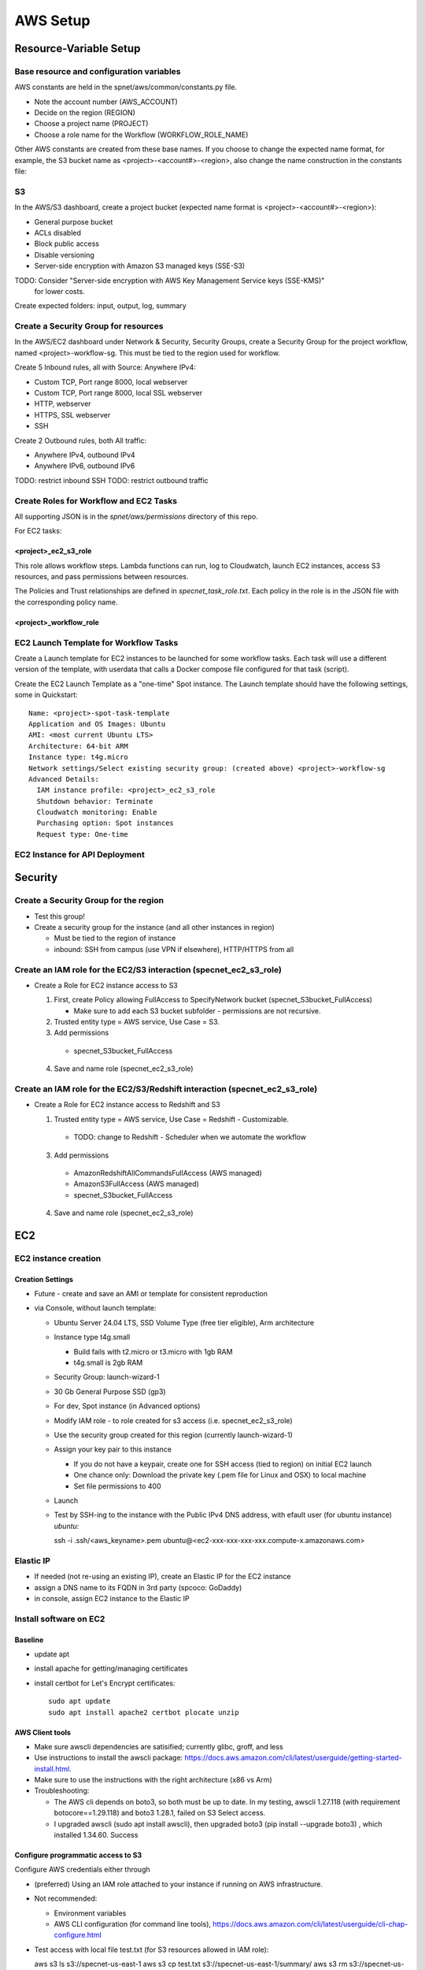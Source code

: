 AWS Setup
####################

Resource-Variable Setup
********************

Base resource and configuration variables
================================================
AWS constants are held in the spnet/aws/common/constants.py file.

* Note the account number (AWS_ACCOUNT)
* Decide on the region (REGION)
* Choose a project name (PROJECT)
* Choose a role name for the Workflow (WORKFLOW_ROLE_NAME)

Other AWS constants are created from these base names.  If you choose to change the
expected name format, for example, the S3 bucket name as <project>-<account#>-<region>,
also change the name construction in the constants file:

S3
============

In the AWS/S3 dashboard, create a project bucket (expected name format is
<project>-<account#>-<region>):

* General purpose bucket
* ACLs disabled
* Block public access
* Disable versioning
* Server-side encryption with Amazon S3 managed keys (SSE-S3)

TODO: Consider "Server-side encryption with AWS Key Management Service keys (SSE-KMS)"
    for lower costs.

Create expected folders: input, output, log, summary

Create a Security Group for resources
===========================================================

In the AWS/EC2 dashboard under Network & Security, Security Groups, create a
Security Group for the project workflow, named <project>-workflow-sg.  This must
be tied to the region used for workflow.

Create 5 Inbound rules, all with Source: Anywhere IPv4:

* Custom TCP, Port range 8000, local webserver
* Custom TCP, Port range 8000, local SSL webserver
* HTTP, webserver
* HTTPS, SSL webserver
* SSH

Create 2 Outbound rules, both All traffic:

* Anywhere IPv4, outbound IPv4
* Anywhere IPv6, outbound IPv6

TODO: restrict inbound SSH
TODO: restrict outbound traffic

Create Roles for Workflow and EC2 Tasks
============================================
All supporting JSON is in the `spnet/aws/permissions` directory of this repo.

For EC2 tasks:

<project>_ec2_s3_role
----------------------

This role allows workflow steps.  Lambda functions can run, log to Cloudwatch,
launch EC2 instances, access S3 resources, and pass permissions between resources.

The Policies and Trust relationships are defined in `specnet_task_role.txt`.  Each
policy in the role is in the JSON file with the corresponding policy name.

<project>_workflow_role
----------------------



EC2 Launch Template for Workflow Tasks
===========================================

Create a Launch template for EC2 instances to be launched for some workflow tasks.
Each task will use a different version of the template, with userdata that calls
a Docker compose file configured for that task (script).

Create the EC2 Launch Template as a "one-time" Spot instance.  The Launch template
should have the following settings, some in Quickstart::

  Name: <project>-spot-task-template
  Application and OS Images: Ubuntu
  AMI: <most current Ubuntu LTS>
  Architecture: 64-bit ARM
  Instance type: t4g.micro
  Network settings/Select existing security group: (created above) <project>-workflow-sg
  Advanced Details:
    IAM instance profile: <project>_ec2_s3_role
    Shutdown behavior: Terminate
    Cloudwatch monitoring: Enable
    Purchasing option: Spot instances
    Request type: One-time

EC2 Instance for API Deployment
=========================


Security
**********************

Create a Security Group for the region
===========================================================

* Test this group!
* Create a security group for the instance (and all other instances in region)

  * Must be tied to the region of instance
  * inbound: SSH from campus (use VPN if elsewhere), HTTP/HTTPS from all




Create an IAM role for the EC2/S3 interaction (specnet_ec2_s3_role)
===========================================================

* Create a Role for EC2 instance access to S3

  1. First, create Policy allowing FullAccess to SpecifyNetwork bucket
     (specnet_S3bucket_FullAccess)

     * Make sure to add each S3 bucket subfolder - permissions are not recursive.

  2. Trusted entity type = AWS service, Use Case = S3.

  3. Add permissions

    * specnet_S3bucket_FullAccess

  4. Save and name role (specnet_ec2_s3_role)

Create an IAM role for the EC2/S3/Redshift interaction (specnet_ec2_s3_role)
===========================================================

* Create a Role for EC2 instance access to Redshift and S3

  1. Trusted entity type = AWS service, Use Case = Redshift - Customizable.

    * TODO: change to Redshift - Scheduler when we automate the workflow

  3. Add permissions

    * AmazonRedshiftAllCommandsFullAccess (AWS managed)
    * AmazonS3FullAccess (AWS managed)
    * specnet_S3bucket_FullAccess

  4. Save and name role (specnet_ec2_s3_role)


EC2
******

EC2 instance creation
===========================================================

Creation Settings
--------------------
* Future - create and save an AMI or template for consistent reproduction
* via Console, without launch template:

  * Ubuntu Server 24.04 LTS, SSD Volume Type (free tier eligible), Arm architecture
  * Instance type t4g.small

    * Build fails with t2.micro or t3.micro with 1gb RAM
    * t4g.small is 2gb RAM

  * Security Group: launch-wizard-1
  * 30 Gb General Purpose SSD (gp3)
  * For dev, Spot instance (in Advanced options)
  * Modify IAM role - to role created for s3 access (i.e. specnet_ec2_s3_role)
  * Use the security group created for this region (currently launch-wizard-1)
  * Assign your key pair to this instance

    * If you do not have a keypair, create one for SSH access (tied to region) on initial
      EC2 launch
    * One chance only: Download the private key (.pem file for Linux and OSX) to local
      machine
    * Set file permissions to 400

  * Launch
  * Test by SSH-ing to the instance with the Public IPv4 DNS address, with efault user
    (for ubuntu instance) `ubuntu`::

    ssh  -i .ssh/<aws_keyname>.pem  ubuntu@<ec2-xxx-xxx-xxx-xxx.compute-x.amazonaws.com>


Elastic IP
==============================================

* If needed (not re-using an existing IP), create an Elastic IP for the EC2 instance
* assign a DNS name to its FQDN in 3rd party (spcoco: GoDaddy)
* in console, assign EC2 instance to the Elastic IP

Install software on EC2
===========================================================

Baseline
------------
* update apt
* install apache for getting/managing certificates
* install certbot for Let's Encrypt certificates::

    sudo apt update
    sudo apt install apache2 certbot plocate unzip

AWS Client tools
--------------------

* Make sure awscli dependencies are satisified; currently glibc, groff, and less
* Use instructions to install the awscli package:
  https://docs.aws.amazon.com/cli/latest/userguide/getting-started-install.html.
* Make sure to use the instructions with the right architecture (x86 vs Arm)
* Troubleshooting:

  * The AWS cli depends on boto3, so both must be up to date.  In my testing, awscli
    1.27.118 (with requirement botocore==1.29.118) and boto3 1.28.1, failed on
    S3 Select access.
  * I upgraded awscli (sudo apt install awscli), then upgraded boto3
    (pip install --upgrade boto3) , which installed 1.34.60.  Success

Configure programmatic access to S3
----------------------------------------

Configure AWS credentials either through

* (preferred) Using an IAM role attached to your instance if running on AWS
  infrastructure.
* Not recommended:

  * Environment variables
  * AWS CLI configuration (for command line tools),
    https://docs.aws.amazon.com/cli/latest/userguide/cli-chap-configure.html

* Test access with local file test.txt (for S3 resources allowed in IAM role)::

  aws s3 ls s3://specnet-us-east-1
  aws s3 cp test.txt s3://specnet-us-east-1/summary/
  aws s3 rm s3://specnet-us-east-1/summary/test.txt



Allow docker containers to use host credentials
------------------------------------------------
* Extend the hop limit for getting metadata about permissions to 2
  host --> dockercontainer --> metadata
  https://specifydev.slack.com/archives/DQSAVMMHN/p1717706137817839

* SSH to the ec2 instance, then run ::

    aws ec2 modify-instance-metadata-options \
        --instance-id i-082e751b94e476987 \
        --http-put-response-hop-limit 2 \
        --http-endpoint enabled

Docker
-----------

Follow instructions at https://docs.docker.com/engine/install/ubuntu/

* Install dependencies if needed::

    sudo apt-get update
    sudo apt-get install ca-certificates curl gnupg

* Add Docker GPG key::

    sudo install -m 0755 -d /etc/apt/keyrings
    curl -fsSL https://download.docker.com/linux/ubuntu/gpg | sudo gpg --dearmor -o /etc/apt/keyrings/docker.gpg
    sudo chmod a+r /etc/apt/keyrings/docker.gpg

* Set up the docker repository::

    echo \
      "deb [arch="$(dpkg --print-architecture)" signed-by=/etc/apt/keyrings/docker.gpg] https://download.docker.com/linux/ubuntu \
      "$(. /etc/os-release && echo "$VERSION_CODENAME")" stable" | \
      sudo tee /etc/apt/sources.list.d/docker.list > /dev/null

* Update apt for Docker repo, install Docker Engine, containerd, and Docker Compose::

    sudo apt-get update
    sudo apt-get install docker-ce docker-ce-cli containerd.io docker-buildx-plugin docker-compose-plugin


Add the Specify Network software via Github
-----------------------------------------------------

* Generate a local ssh key::

    $ ssh-keygen -t ed25519 -C "<your_email@address>"
    $ eval "$(ssh-agent -s)"
    $ ssh-add ~/.ssh/id_ed25519

* Add the ssh key to Github

  * In the Github website, login, and navigate to your profile Settings
  * Select **SSH and GPG keys** from the left vertical menu
  * Choose **New SSH key**
  * In a terminal window, copy the key to the clipboard::

    $ cat ~/.ssh/id_ed25519.pub

* In the resulting text window, add your public key, and tie with your EC2 instance
  with a memorable name

* Clone the repository to the EC2 instance::

    git clone git@github.com:specifysystems/sp_network




Redshift
***********************************

Overview
=================

* Redshift allows you to work with very large datasets in parallel very quickly.
* Redshift acts as a database application, and can connect to databases created in
  Redshift, Glue Data Catalogs, and mount tabular data in S3
* The default new database is "dev", and it contains the "public" schema. The
  schema contains Tables, Views, Functions, and Stored Procedures.
* To mount S3 data, you must create an external schema in the database, and define
  the new data, including all of its fields and its S3 location.  These functions are
  included in the script rs_subset_gbif.sql
* After mounting a table, you can filter the data into a new table in your public
  schema, then drop the table in the external schema (the original S3 data).
* We currently filter out data with missing latitude or longitude, taxonomic ranks above
  species level, and records with a basis of record that is not observation, occurrence,
  or preserved specimen.  This brings the full dataset from about 2.6 billion down to
  2.3 billion.
* Role/Permissions: Attach the Role AmazonRedshift-CommandsAccessRole-20231129T105842
  to the Redshift Namespace


Create (or use existing) Role
==================================

* Need Glue permissions


Create a new workgroup (and namespace)
=============================================
* In the Redshift dashboard, choose the button **Create workspace** to create a new
  workgroup and namespace.  The resulting form shows 3 steps.

  * Step 1, define the Workgroup name, Capacity, and Network and Security.
    Choose a name, i.e. **specnet**, and keep the defaults for the Capacity, VPC, and
    Subnets
  * Step 2, set up a namespace.  Create a new one, i.e. **specnet** (we are using
    the same name for the worksgroup and namespace).  Retain the first database name
    (dev) and leave the Admin user credentials as the default (unchecked Customize
    box).  Check the the default Associated IAM role or create a new role.
    Leave Encryption and security settings unchanged.

    * Make sure that the Associated IAM role has permission to access the bucket
      you will write to (use Redshift-S3 created above)
    * Make new Redshift-S3 Role the default for Redshift operations in this
      namespace

  * Step 3, review and create workspace.  This will take some time.

Connect to new namespace in Query Editor
=============================================

* Choose **Query editor v2** in the Redshift dashboard left-side menu
* Choose the new workgroup "Serverless: specnet" in the resource list

  * From the resulting dialog, choose "Other ways to connect" and "Federated user"
    then click the button "Create connection"
  * The connection will become active, and the new "dev" database will
      appear, as well as any other data catalogs your user account has access to.
  * In the top of the right pane, click the + sign to open a new tab for writing
      and executing commands.
  * Paste in the contents of rs_create_sps_functions.sql to create functions and
      stored procedures to be used in this workspace.


Configure S3/Redshift for data acquisition and analyses
=====================================================================

* Create a bucket to hold relevant data
* Create output folders for tables to be written from rs_summarize_data.sql
* Make sure that Redshift namespace/workgroup has permission to write to the S3 bucket



Local client
***************************************

Configuration
========================

* Copy SSH private key to each machine used for AWS access
* Extend the SSH timeout in local ssh client config file ~/.ssh/config::

    Host *
        ServerAliveInterval 20


* then login with private key::

    ssh -i ~/.ssh/<your_aws_key>.pem ubuntu@xxx.xxx.xx.xx


Connect and set EC2 SSH service timeout
===========================================

* Extend the SSH timeout (in AMI or instance?) in new config file (<proj_name>.conf)
  under ssh config dir (/etc/ssh/sshd_config.d)::

    ClientAliveInterval 1200
    ClientAliveCountMax 3

* Reload SSH with new configuration::

    $ sudo systemctl reload sshd

Enable S3 access from local machine
===========================================================

* Configure AWS credentials and defaults

  * Using aws_cli::

    -- written to ~/.aws/config
    aws configure set default.region region;
    aws configure set default.output json;

    -- Configure AWS; written to ~/.aws/credentials
    aws configure set aws_access_key_id "";
    aws configure set aws_secret_access_key "";

 * or setting environment variables in ~/.bashrc::

    # AWS credentials and defaults
    export AWS_DEFAULT_REGION=region
    export AWS_CA_BUNDLE=/etc/ssl/certs/ca-certificates.crt
    export AWS_ACCESS_KEY_ID=xxx
    export AWS_SECRET_ACCESS_KEY=xxx

* Test access locally with::

    $ aws s3 ls s3://specnet-us-east-1
    $ aws ec2 describe-instances


Troubleshooting
***************************************

Error: SSL
==================
First time:

Error message ::

    SSL validation failed for https://ec2.us-east-1.amazonaws.com/
    [SSL: CERTIFICATE_VERIFY_FAILED] certificate verify failed: unable to get local issuer
    certificate (_ssl.c:1002)

Test with::

    $ aws s3 ls --no-verify-ssl
    $ aws ec2 describe-instances --no-verify-ssl

Fix: Set up to work with Secret containing security key

Second time (in python code):
>>> response = requests.get(url)
Traceback (most recent call last):
  File "/home/astewart/git/sp_network/venv/lib/python3.8/site-packages/urllib3/connectionpool.py", line 703, in urlopen
    httplib_response = self._make_request(
  File "/home/astewart/git/sp_network/venv/lib/python3.8/site-packages/urllib3/connectionpool.py", line 386, in _make_request
    self._validate_conn(conn)
  File "/home/astewart/git/sp_network/venv/lib/python3.8/site-packages/urllib3/connectionpool.py", line 1042, in _validate_conn
    conn.connect()
  File "/home/astewart/git/sp_network/venv/lib/python3.8/site-packages/urllib3/connection.py", line 419, in connect
    self.sock = ssl_wrap_socket(
  File "/home/astewart/git/sp_network/venv/lib/python3.8/site-packages/urllib3/util/ssl_.py", line 449, in ssl_wrap_socket
    ssl_sock = _ssl_wrap_socket_impl(
  File "/home/astewart/git/sp_network/venv/lib/python3.8/site-packages/urllib3/util/ssl_.py", line 493, in _ssl_wrap_socket_impl
    return ssl_context.wrap_socket(sock, server_hostname=server_hostname)
  File "/usr/lib/python3.8/ssl.py", line 500, in wrap_socket
    return self.sslsocket_class._create(
  File "/usr/lib/python3.8/ssl.py", line 1069, in _create
    self.do_handshake()
  File "/usr/lib/python3.8/ssl.py", line 1338, in do_handshake
    self._sslobj.do_handshake()
ssl.SSLCertVerificationError: [SSL: CERTIFICATE_VERIFY_FAILED] certificate verify failed: unable to get local issuer certificate (_ssl.c:1131)


https://stackoverflow.com/questions/51925384/unable-to-get-local-issuer-certificate-when-using-requests

pip install certifi

import certifi
certifi.where()

Error accessing AWS console and/or CLI
===========================================================
You need permissions

Signature not yet current: 20240624T205810Z is still later than 20240624T205725Z (20240624T205225Z + 5 min.)

Solution:
-----------------
Make sure that the local time is correct and is syncing regularly from time.ku.edu.

* Check systemd_timesyncd.service::

    $ sudo systemctl status systemd-timesyncd
    ● systemd-timesyncd.service - Network Time Synchronization
         Loaded: loaded (/lib/systemd/system/systemd-timesyncd.service; enabled; vendor preset: enabled)
         Active: active (running) since Mon 2024-05-13 11:22:01 CDT; 1 months 12 days ago
           Docs: man:systemd-timesyncd.service(8)
       Main PID: 1049 (systemd-timesyn)
         Status: "Idle."
          Tasks: 2 (limit: 154130)
         Memory: 1.4M
         CGroup: /system.slice/systemd-timesyncd.service
                 └─1049 /lib/systemd/systemd-timesyncd

    Jun 25 13:01:19 murderbot systemd-timesyncd[1049]: Timed out waiting for reply from 185.125.190.57:123 (ntp.ubuntu.com).
    Jun 25 13:01:30 murderbot systemd-timesyncd[1049]: Timed out waiting for reply from 91.189.91.157:123 (ntp.ubuntu.com).
    Jun 25 13:35:48 murderbot systemd-timesyncd[1049]: Timed out waiting for reply from 185.125.190.57:123 (ntp.ubuntu.com).
    Jun 25 13:35:58 murderbot systemd-timesyncd[1049]: Timed out waiting for reply from 185.125.190.56:123 (ntp.ubuntu.com).
    Jun 25 13:36:09 murderbot systemd-timesyncd[1049]: Timed out waiting for reply from 185.125.190.58:123 (ntp.ubuntu.com).
    Jun 25 13:36:19 murderbot systemd-timesyncd[1049]: Timed out waiting for reply from 91.189.91.157:123 (ntp.ubuntu.com).
    Jun 25 14:10:37 murderbot systemd-timesyncd[1049]: Timed out waiting for reply from 91.189.91.157:123 (ntp.ubuntu.com).
    Jun 25 14:10:48 murderbot systemd-timesyncd[1049]: Timed out waiting for reply from 185.125.190.57:123 (ntp.ubuntu.com).
    Jun 25 14:10:58 murderbot systemd-timesyncd[1049]: Timed out waiting for reply from 185.125.190.58:123 (ntp.ubuntu.com).
    Jun 25 14:11:08 murderbot systemd-timesyncd[1049]: Timed out waiting for reply from 185.125.190.56:123 (ntp.ubuntu.com).

* Update the reference server in /etc/systemd/timesyncd.conf to point to time.ku.edu.
  Change the NTP value, and leave others as defaults, uncomment if necessary.::

    [Time]
    NTP=time.ku.edu
    FallbackNTP=ntp.ubuntu.com
    RootDistanceMaxSec=5
    PollIntervalMinSec=32
    PollIntervalMaxSec=2048

* Restart systemd_timesyncd.service::

    $ sudo systemctl restart systemd-timesyncd


Workflow for Specify Network Analyst pre-computations
===========================================================

* Read https://docs.aws.amazon.com/AWSEC2/latest/UserGuide/plan-spot-fleet.html
* work with: https://docs.aws.amazon.com/AWSEC2/latest/UserGuide/work-with-spot-fleets.html
* create request (console): https://docs.aws.amazon.com/AWSEC2/latest/UserGuide/work-with-spot-fleets.html#create-spot-fleet
* Local

  * Create an EC2 instance launch template
  * Create a Spot EC2 instance

    * with create_fleet, prerequisites:
      https://docs.aws.amazon.com/AWSEC2/latest/UserGuide/manage-ec2-fleet.html#ec2-fleet-prerequisites
    * send "UserData" with scripts on instantiation

* On new Spot EC2 instance

  * UserData Script will run on startup

    * Download from GBIF
    * Trim data and save as parquet format on Spot instance
    * Upload data to S3, delete on Spot

* template of common software configuration
